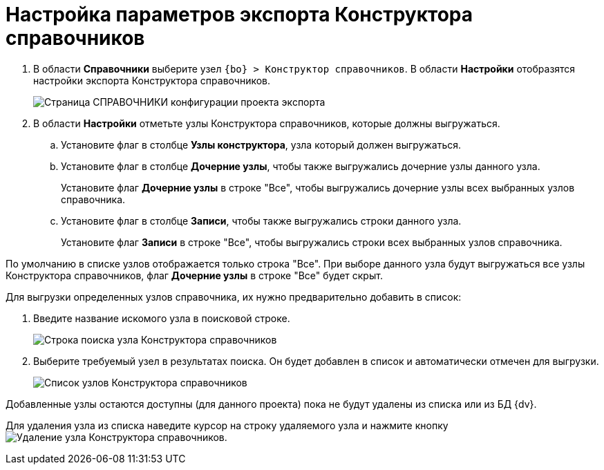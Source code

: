 = Настройка параметров экспорта Конструктора справочников

. В области *Справочники* выберите узел `{bo} > Конструктор справочников`. В области *Настройки* отобразятся настройки экспорта Конструктора справочников.
+
image::exportBaseUniversal.png[Страница СПРАВОЧНИКИ конфигурации проекта экспорта]
. В области *Настройки* отметьте узлы Конструктора справочников, которые должны выгружаться.
.. Установите флаг в столбце *Узлы конструктора*, узла который должен выгружаться.
.. Установите флаг в столбце *Дочерние узлы*, чтобы также выгружались дочерние узлы данного узла.
+
Установите флаг *Дочерние узлы* в строке "Все", чтобы выгружались дочерние узлы всех выбранных узлов справочника.
.. Установите флаг в столбце *Записи*, чтобы также выгружались строки данного узла.
+
Установите флаг *Записи* в строке "Все", чтобы выгружались строки всех выбранных узлов справочника.

По умолчанию в списке узлов отображается только строка "Все". При выборе данного узла будут выгружаться все узлы Конструктора справочников, флаг *Дочерние узлы* в строке "Все" будет скрыт.

Для выгрузки определенных узлов справочника, их нужно предварительно добавить в список:

. Введите название искомого узла в поисковой строке.
+
image::searchBoxInBaseUniversalExportSettings.png[Строка поиска узла Конструктора справочников]
. Выберите требуемый узел в результатах поиска. Он будет добавлен в список и автоматически отмечен для выгрузки.
+
image::exportBaseUniversalWithNewNode.png[Список узлов Конструктора справочников]

Добавленные узлы остаются доступны (для данного проекта) пока не будут удалены из списка или из БД {dv}.

Для удаления узла из списка наведите курсор на строку удаляемого узла и нажмите кнопку image:buttons/deleteRecord.png[Удаление узла Конструктора справочников].
